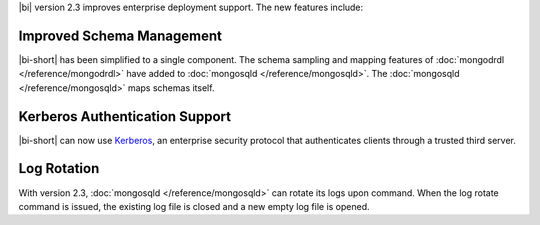 |bi| version 2.3 improves enterprise deployment support. The new
features include:

Improved Schema Management
~~~~~~~~~~~~~~~~~~~~~~~~~~

|bi-short| has been simplified to a single component.
The schema sampling and mapping features of
:doc:`mongodrdl </reference/mongodrdl>` have added to
:doc:`mongosqld </reference/mongosqld>`.
The :doc:`mongosqld </reference/mongosqld>` maps schemas itself.

Kerberos Authentication Support
~~~~~~~~~~~~~~~~~~~~~~~~~~~~~~~

|bi-short| can now use `Kerberos <https://web.mit.edu/kerberos/>`_,
an enterprise security protocol that authenticates clients through
a trusted third server.

Log Rotation
~~~~~~~~~~~~

With version 2.3, :doc:`mongosqld </reference/mongosqld>` can rotate its
logs upon command. When the log rotate command is issued, the existing
log file is closed and a new empty log file is opened.
